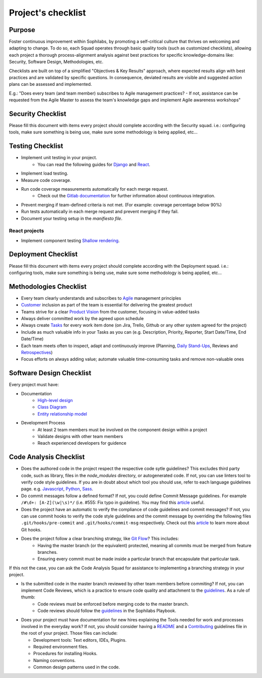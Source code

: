 Project's checklist
-------------------

Purpose
=======

Foster continuous improvement within Sophilabs, by promoting a self-critical culture that thrives on welcoming and adapting to change. To do so, each Squad operates through basic quality tools (such as customized checklists), allowing each project a thorough process-alignment analysis against best practices for specific knowledge-domains like: Security, Software Design, Methodologies, etc.

Checklists are built on top of a simplified "Objectives & Key Results" approach, where expected results align with best practices and are validated by specific questions. In consequence, deviated results are visible and suggested action plans can be assessed and implemented. 

E.g.: "Does every team (and team member) subscribes to Agile management practices? - If not, assistance can be requested from the Agile Master to assess the team's knowledge gaps and implement Agile awareness workshops"


Security Checklist
==================

Please fill this document with items every project should complete according with the Security squad.
i.e.: configuring tools, make sure something is being use, make sure some methodology is being applied, etc...


Testing Checklist
=================

- Implement unit testing in your project.
    - You can read the following guides for
      `Django <./../frameworks/django/testing.rst>`__ and
      `React <./../frameworks/react#testing>`__.
- Implement load testing.
- Measure code coverage.
- Run code coverage measurements automatically for each merge request.
    - Check out the `Gitlab documentation <https://docs.gitlab.com/ee/ci/>`__ for further information about continuous integration.
- Prevent merging if team-defined criteria is not met. (For example: coverage percentage below 90%)
- Run tests automatically in each merge request and prevent merging if they fail.
- Document your testing setup in the *manifiesto file*.


React projects
^^^^^^^^^^^^^^

- Implement component testing `Shallow rendering <http://guidelines.sophilabs.io/react#testing>`__.


Deployment Checklist
====================

Please fill this document with items every project should complete according with the Deployment squad.
i.e.: configuring tools, make sure something is being use, make sure some methodology is being applied, etc...


Methodologies Checklist
=======================

- Every team clearly understands and subscribes to `Agile <https://playbook.sophilabs.io/#the-agile-way>`__ management principles
- `Customer <https://playbook.sophilabs.io/#customer-availability>`__ inclusion as part of the team is essential for delivering the greatest product 
- Teams strive for a clear `Product Vision <https://playbook.sophilabs.io/#understanding-product-vision>`__ from the customer, focusing in value-added tasks
- Always deliver committed work by the agreed upon schedule
- Always create `Tasks <https://playbook.sophilabs.io/#tasks>`__ for every work item done (on Jira, Trello, Github or any other system agreed for the project)
- Include as much valuable info in your Tasks as you can  (e.g. Description, Priority, Reporter, Start Date/Time, End Date/Time)
- Each team meets often to inspect, adapt and continuously improve (Planning, `Daily Stand-Ups <https://playbook.sophilabs.io/#standups>`__, Reviews and `Retrospectives <https://playbook.sophilabs.io/#biweekly-retrospective>`__)
- Focus efforts on always adding value; automate valuable time-consuming tasks and remove non-valuable ones  


Software Design Checklist
=========================

Every project must have:

- Documentation
    - `High-level design <https://en.wikipedia.org/wiki/High-level_design>`__
    - `Class Diagram <https://en.wikipedia.org/wiki/Class_diagram>`__
    - `Entity relationship model <https://en.wikipedia.org/wiki/Entity%E2%80%93relationship_model>`__
- Development Process
    - At least 2 team members must be involved on the component design within a project
    - Validate designs with other team members
    - Reach experienced developers for guidence

Code Analysis Checklist
=======================

- Does the authored code in the project respect the respective code sytle guidelines? This excludes third party code, such as library, files in the `node_modules` directory, or autogenerated code. If not, you can use linters tool to verify code style guidelines. If you are in doubt about which tool you should use, refer to each language guidelines page. e.g. `Javascript <https://guidelines.sophilabs.io/languages/javascript/>`__, `Python <https://guidelines.sophilabs.io/languages/python/>`__, `Sass <https://guidelines.sophilabs.io/languages/sass/>`__.
- Do commit messages follow a defined format? If not, you could define Commit Message guidelines. For example ``/#\d+: [A-Z](\w|\s)*/`` (i.e. #555: Fix typo in guideline). You may find this `article <https://chris.beams.io/posts/git-commit/>`__ useful.
- Does the project have an automatic to verify the compliance of code guidelines and commit messages? If not, you can use commit hooks to verify the code style guidelines and the commit message by overriding the following files ``.git/hooks/pre-commit`` and ``.git/hooks/commit-msg`` respectively. Check out this `article <https://www.atlassian.com/git/tutorials/git-hooks>`__ to learn more about Git hooks. 
- Does the project follow a clear branching strategy, like `Git Flow <https://danielkummer.github.io/git-flow-cheatsheet/>`__? This includes: 
    - Having the master branch (or the equivalent) protected, meaning all commits must be merged from feature branches.
    - Ensuring every commit must be made inside a particular branch that encapsulate that particular task.

If this not the case, you can ask the Code Analysis Squad for assistance to implementing a branching strategy in your project.

- Is the submitted code in the master branch reviewed by other team members before commiting? If not, you can implement Code Reviews, which is a practice to ensure code quality and attachment to the `guidelines <http://vintage.agency/blog/how-to-implement-code-review-process-in-a-web-development-team/>`__. As a rule of thumb:
   - Code reviews must be enforced before merging code to the master branch.
   - Code reviews should follow the `guidelines <https://playbook.sophilabs.io/#code-reviews>`__ in the Sophilabs Playbook.

- Does your project must have documentation for new hires explaining the Tools needed for work and processes involved in the everyday work? If not, you should consider having a `README <https://gist.github.com/PurpleBooth/109311bb0361f32d87a2>`__ and a `Contributing <https://gist.github.com/PurpleBooth/b24679402957c63ec426>`__ guidelines file in the root of your project. Those files can include:

  - Development tools: Text editors, IDEs, Plugins.
  - Required environment files.
  - Procedures for installing Hooks.
  - Naming conventions.
  - Common design patterns used in the code.
